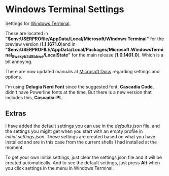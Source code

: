 * Windows Terminal Settings
Settings for [[https://github.com/microsoft/terminal][Windows Terminal]].

These are located in *"$env:USERPROfile/AppData/Local/Microsoft/Windows Terminal"* for the preview version (*1.1.1671.0*)and in *"$env:USERPROFILE/AppData/Local/Packages/Microsoft.WindowsTerminal_8wekyb3d8bbwe/LocalState"* for the main release (*1.0.1401.0*). Which is a bit annoying.

There are now updated manuals at [[https://docs.microsoft.com/en-us/windows/terminal/][Microsoft Docs]] regarding settings and options.

I'm using *Delugia Nerd Font* since the suggested font, *Cascadia Code*, didn't have Powerline fonts at the time. But there is a new version that includes this, *Cascadia-PL*.
** Extras
I have added the default settings you can use in the [[defaults.json]] file, and the settings you might get when you start with an empty profile in [[initial.settings.json]]. These settings are created based on what you have installed and are in this case from the current shells I had installed at the moment.

To get your own initial settings, just clear the settings,json file and it will be created automatically. And to see the default settings, just press *Alt* when you click settings in the menu in Windows Terminal.
